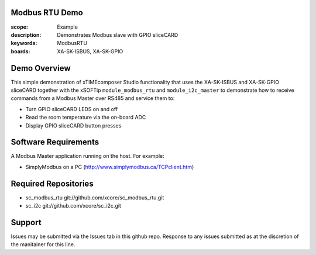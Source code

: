Modbus RTU Demo
===============

:scope: Example
:description: Demonstrates Modbus slave with GPIO sliceCARD
:keywords: ModbusRTU
:boards: XA-SK-ISBUS, XA-SK-GPIO

Demo Overview
=============

This simple demonstration of xTIMEcomposer Studio functionality that uses the XA-SK-ISBUS and XA-SK-GPIO sliceCARD together with the xSOFTip ``module_modbus_rtu`` and ``module_i2c_master`` to demonstrate how to receive commands from a Modbus Master over RS485 and service them to:

- Turn GPIO sliceCARD LEDS on and off
- Read the room temperature via the on-board ADC
- Display GPIO sliceCARD button presses

Software Requirements
=====================

A Modbus Master application running on the host. For example:

- SimplyModbus on a PC (http://www.simplymodbus.ca/TCPclient.htm)

Required Repositories
=====================

- sc_modbus_rtu git://github.com/xcore/sc_modbus_rtu.git
- sc_i2c git://github.com/xcore/sc_i2c.git

Support
=======

Issues may be submitted via the Issues tab in this github repo. Response to any issues submitted as at the discretion of the manitainer for this line.
